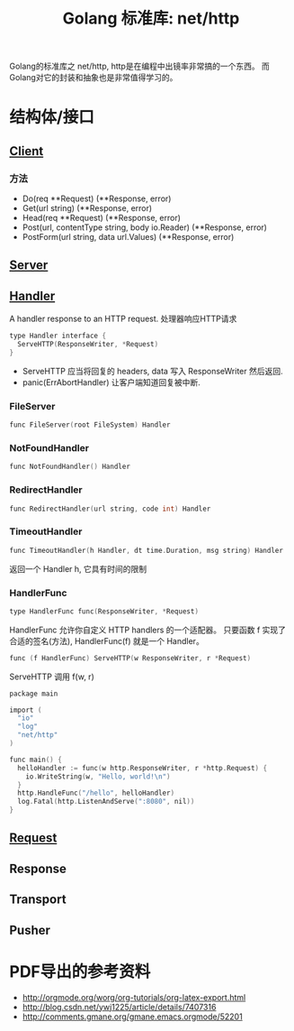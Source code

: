#+TITLE: Golang 标准库: net/http
#+TAGS: golang, net, http

Golang的标准库之 net/http, http是在编程中出镜率非常搞的一个东西。
而Golang对它的封装和抽象也是非常值得学习的。

* 结构体/接口
** [[https://golang.org/pkg/net/http/#Client][Client]]
*** 方法
- Do(req **Request) (**Response, error)
- Get(url string) (**Response, error)
- Head(req **Request) (**Response, error)
- Post(url, contentType string, body io.Reader) (**Response, error)
- PostForm(url string, data url.Values) (**Response, error)


** [[https://golang.org/pkg/net/http/#Server][Server]]

** [[https://golang.org/pkg/net/http/#Handler][Handler]]
    A handler response to an HTTP request. 处理器响应HTTP请求

#+BEGIN_SRC C
type Handler interface {
  ServeHTTP(ResponseWriter, *Request)
}
#+end_src

- ServeHTTP 应当将回复的 headers, data 写入 ResponseWriter 然后返回.
- panic(ErrAbortHandler) 让客户端知道回复被中断.

*** FileServer
#+BEGIN_SRC C
func FileServer(root FileSystem) Handler
#+END_SRC

*** NotFoundHandler
#+BEGIN_SRC C
func NotFoundHandler() Handler
#+END_SRC

*** RedirectHandler
#+BEGIN_SRC C
func RedirectHandler(url string, code int) Handler
#+END_SRC

*** TimeoutHandler
#+BEGIN_SRC C
func TimeoutHandler(h Handler, dt time.Duration, msg string) Handler
#+END_SRC

返回一个 Handler h, 它具有时间的限制

*** HandlerFunc
#+BEGIN_SRC C
type HandlerFunc func(ResponseWriter, *Request)
#+END_SRC

HandlerFunc 允许你自定义 HTTP handlers 的一个适配器。
只要函数 f 实现了合适的签名(方法), HandlerFunc(f) 就是一个 Handler。


#+BEGIN_SRC C
func (f HandlerFunc) ServeHTTP(w ResponseWriter, r *Request)
#+END_SRC

ServeHTTP 调用 f(w, r)

#+BEGIN_SRC C
package main

import (
  "io"
  "log"
  "net/http"
)

func main() {
  helloHandler := func(w http.ResponseWriter, r *http.Request) {
    io.WriteString(w, "Hello, world!\n")
  }
  http.HandleFunc("/hello", helloHandler)
  log.Fatal(http.ListenAndServe(":8080", nil))
}
#+END_SRC


** [[https://golang.org/pkg/net/http/#Request][Request]]

** Response

** Transport

** Pusher

* PDF导出的参考资料
- http://orgmode.org/worg/org-tutorials/org-latex-export.html
- http://blog.csdn.net/ywj1225/article/details/7407316
- http://comments.gmane.org/gmane.emacs.orgmode/52201
